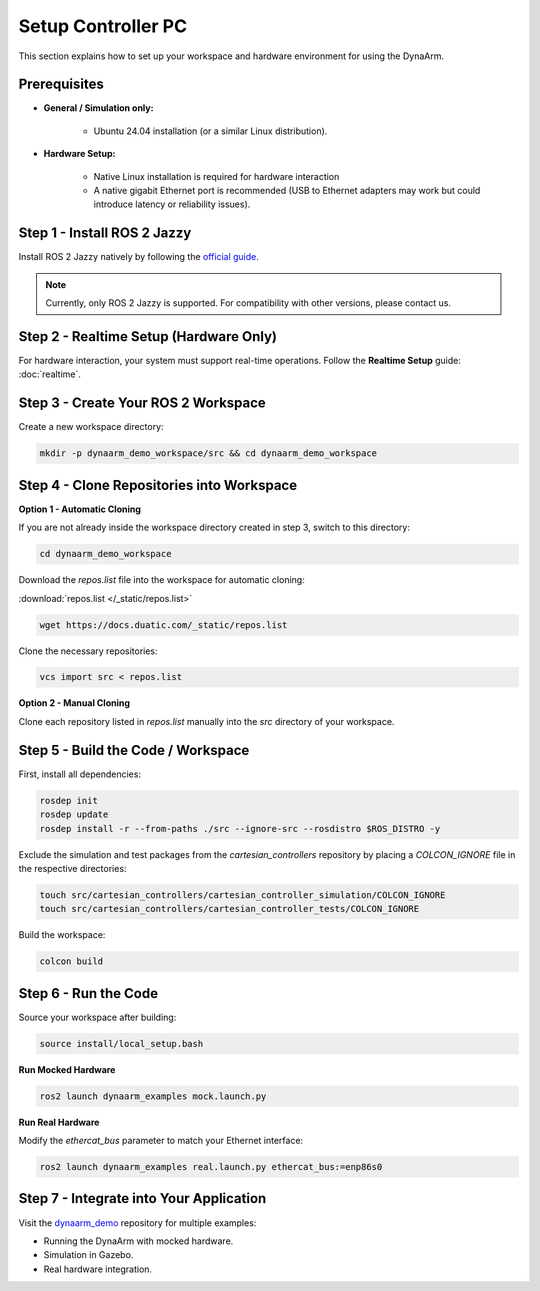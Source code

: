 Setup Controller PC
####################

This section explains how to set up your workspace and hardware environment for using the DynaArm.

Prerequisites
-------------

* **General / Simulation only:**

   - Ubuntu 24.04 installation (or a similar Linux distribution).

* **Hardware Setup:**

   - Native Linux installation is required for hardware interaction
   - A native gigabit Ethernet port is recommended (USB to Ethernet adapters may work but could introduce latency or reliability issues).

.. _install_ros_2_jazzy:

Step 1 - Install ROS 2 Jazzy
----------------------------

Install ROS 2 Jazzy natively by following the `official guide <https://docs.ros.org/en/jazzy/Installation/Ubuntu-Install-Debs.html>`_.

.. note::
    Currently, only ROS 2 Jazzy is supported. For compatibility with other versions, please contact us.

Step 2 - Realtime Setup (Hardware Only)
---------------------------------------

For hardware interaction, your system must support real-time operations. Follow the **Realtime Setup** guide: :doc:`realtime`.

.. _create_your_workspace:

Step 3 - Create Your ROS 2 Workspace
-------------------------------------

Create a new workspace directory:

.. code-block:: bash

    mkdir -p dynaarm_demo_workspace/src && cd dynaarm_demo_workspace

Step 4 - Clone Repositories into Workspace
------------------------------------------

**Option 1 - Automatic Cloning**

If you are not already inside the workspace directory created in step 3, switch to this directory:

.. code-block:: bash

    cd dynaarm_demo_workspace

Download the `repos.list` file into the workspace for automatic cloning:

:download:`repos.list </_static/repos.list>`

.. code-block:: bash

    wget https://docs.duatic.com/_static/repos.list

Clone the necessary repositories:

.. code-block:: bash

    vcs import src < repos.list

**Option 2 - Manual Cloning**

Clone each repository listed in `repos.list` manually into the *src* directory of your workspace.

Step 5 - Build the Code / Workspace
-----------------------------------

First, install all dependencies:

.. code-block:: bash

    rosdep init
    rosdep update
    rosdep install -r --from-paths ./src --ignore-src --rosdistro $ROS_DISTRO -y

Exclude the simulation and test packages from the `cartesian_controllers` repository by placing a `COLCON_IGNORE` file in the respective directories:

.. code-block:: bash

    touch src/cartesian_controllers/cartesian_controller_simulation/COLCON_IGNORE
    touch src/cartesian_controllers/cartesian_controller_tests/COLCON_IGNORE

Build the workspace:

.. code-block:: bash

    colcon build

.. 
    colcon build --packages-up-to=dynaarm_examples --mixin release ccache

Step 6 - Run the Code
---------------------

Source your workspace after building:

.. code-block:: bash

    source install/local_setup.bash

**Run Mocked Hardware**

.. code-block:: bash

    ros2 launch dynaarm_examples mock.launch.py

**Run Real Hardware**

Modify the `ethercat_bus` parameter to match your Ethernet interface:

.. code-block:: bash

    ros2 launch dynaarm_examples real.launch.py ethercat_bus:=enp86s0

Step 7 - Integrate into Your Application
----------------------------------------

Visit the `dynaarm_demo <https://github.com/Duatic/dynaarm_demo>`_ repository for multiple examples:

* Running the DynaArm with mocked hardware.
* Simulation in Gazebo.
* Real hardware integration.
